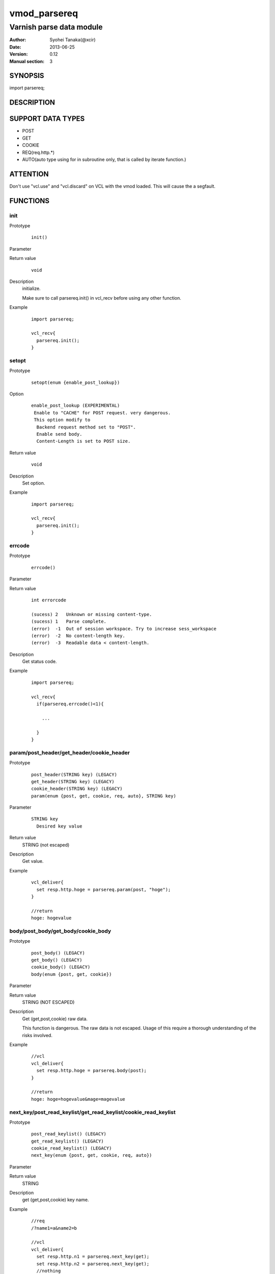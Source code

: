 ===================
vmod_parsereq
===================

-------------------------
Varnish parse data module
-------------------------

:Author: Syohei Tanaka(@xcir)
:Date: 2013-06-25
:Version: 0.12
:Manual section: 3

SYNOPSIS
===========

import parsereq;

DESCRIPTION
==============

SUPPORT DATA TYPES
===================

* POST
* GET
* COOKIE
* REQ(req.http.*)
* AUTO(auto type using for in subroutine only, that is called by iterate function.)

ATTENTION
============

Don't use "vcl.use" and "vcl.discard" on VCL with the vmod loaded. This will cause the a segfault. 

FUNCTIONS
============

init
-------------

Prototype
        ::

                init()

Parameter

Return value
        ::

                void
                

Description
	initialize.
	
	Make sure to call parsereq.init() in vcl_recv before using 
	any other function.

Example
        ::

                import parsereq;
                
                vcl_recv{
                  parsereq.init();
                }

setopt
-------------

Prototype
        ::

                setopt(enum {enable_post_lookup})

Option
        ::

                enable_post_lookup (EXPERIMENTAL)
                 Enable to "CACHE" for POST request. very dangerous.
                 This option modify to
                  Backend request method set to "POST".
                  Enable send body.
                  Content-Length is set to POST size.

Return value
        ::

                void
                

Description
	Set option.

Example
        ::

                import parsereq;
                
                vcl_recv{
                  parsereq.init();
                }

errcode
-------------

Prototype
        ::

                errcode()

Parameter

Return value
        ::

                int errorcode
                
                (sucess) 2   Unknown or missing content-type.
                (sucess) 1   Parse complete.
                (error)  -1  Out of session workspace. Try to increase sess_workspace
                (error)  -2  No content-length key.
                (error)  -3  Readable data < content-length.
                

Description
	Get status code.

Example
        ::

                import parsereq;
                
                vcl_recv{
                  if(parsereq.errcode()<1){
                  
                    ...
                  
                  }
                }

param/post_header/get_header/cookie_header
--------------------------------------------

Prototype
        ::

                post_header(STRING key) (LEGACY)
                get_header(STRING key) (LEGACY)
                cookie_header(STRING key) (LEGACY)
                param(enum {post, get, cookie, req, auto}, STRING key)
Parameter
        ::

                STRING key
                  Desired key value 

	
Return value
	STRING (not escaped)
Description
	Get value.

Example
        ::

                vcl_deliver{
                  set resp.http.hoge = parsereq.param(post, "hoge");
                }
                
                //return
                hoge: hogevalue

body/post_body/get_body/cookie_body
--------------------------------------

Prototype
        ::

                post_body() (LEGACY)
                get_body() (LEGACY)
                cookie_body() (LEGACY)
                body(enum {post, get, cookie})

Parameter

Return value
	STRING (NOT ESCAPED)

Description
	Get (get,post,cookie) raw data.
	
	This function is dangerous. The raw data is not escaped.
	Usage of this require a thorough understanding of the risks
	involved.

Example
        ::

                //vcl
                vcl_deliver{
                  set resp.http.hoge = parsereq.body(post);
                }
                
                //return
                hoge: hoge=hogevalue&mage=magevalue


next_key/post_read_keylist/get_read_keylist/cookie_read_keylist
-----------------------------------------------------------------

Prototype
        ::

                post_read_keylist() (LEGACY)
                get_read_keylist() (LEGACY)
                cookie_read_keylist() (LEGACY)
                next_key(enum {post, get, cookie, req, auto})

Parameter

Return value
	STRING

Description
	get (get,post,cookie) key name.

Example
        ::

                //req
                /?name1=a&name2=b
                
                //vcl
                vcl_deliver{
                  set resp.http.n1 = parsereq.next_key(get);
                  set resp.http.n2 = parsereq.next_key(get);
                  //nothing
                  set resp.http.n3 = parsereq.next_key(get);
                }
                
                //return
                n1: name2
                n2: name1

reset_offset/post_seek_reset/get_seek_reset/cookie_seek_reset
--------------------------------------------------------------

Prototype
        ::

                post_seek_reset() (LEGACY)
                get_seek_reset() (LEGACY)
                cookie_seek_reset() (LEGACY)
                reset_offset(enum {post, get, cookie, req, auto})

Parameter

Return value
	VOID

Description
	Reset the seek index.

Example
        ::

                //req
                /?name1=a&name2=b
                
                //vcl
                vcl_deliver{
                  set resp.http.n1 = parsereq.next_key(get);
                  set resp.http.n2 = parsereq.next_key(get);
                  parsereq.reset_offset(get);
                  set resp.http.n3 = parsereq.next_key(get);
                  set resp.http.n4 = parsereq.next_key(get);
                  //nothing
                  set resp.http.n5 = parsereq.next_key(get);
                }
                
                //return
                n1: name2
                n2: name1
                n3: name2
                n4: name1


size
------------------------------------------------

Prototype
        ::

                size(enum {post, get, cookie, req, auto}, STRING key)

Parameter
        ::

                STRING key
                  Desired key value 

	
Return value
	INT

Description
	Get the size of value.

Example
        ::

                //req
                /?name1=a&name2=bbb
                
                //vcl
                vcl_deliver{
                  set resp.http.n1 = parsereq.size(get, "name1");
                  set resp.http.n2 = parsereq.size(get, "name2");
                  //nothing
                  set resp.http.na = parsereq.size(get, "name99");
                }
                
                //return
                n1: 1
                n2: 3
                na: 0

current_key
-----------------------------------------------------------

Prototype
        ::

                current_key(enum {post, get, cookie, req, auto})

Parameter

	
Return value
	STRING

Description
	Get current key-name of the offset.

Example
        ::

                //req
                /?name1=a&name2=bbb
                
                //vcl
                vcl_deliver{
                  set resp.http.t1 = ">>" + parsereq.current_key(get);
                  parsereq.next_offset(get);
                  set resp.http.t2 = ">>" + parsereq.current_key(get);
                  parsereq.next_offset(get);
                  set resp.http.t3 = ">>" + parsereq.current_key(get);
                  parsereq.next_offset(get);
                  set resp.http.t4 = ">>" + parsereq.current_key(get);
                }
                
                //return
                t1: >>
                t2: >>name2
                t3: >>name1
                t4: >>name1
                


next_offset
-------------------------------------------------------------

Prototype
        ::

                next_offset(enum {post, get, cookie, req, auto})

Parameter

	
Return value
	VOID

Description
	Change to the next key.
	If next key isn't exist, will not change.


Example
        ::

                //req
                /?name1=a&name2=bbb
                
                //vcl
                vcl_deliver{
                  set resp.http.t1 = ">>" + parsereq.current_key(get);
                  parsereq.next_offset(get);
                  set resp.http.t2 = ">>" + parsereq.current_key(get);
                  parsereq.next_offset(get);
                  set resp.http.t3 = ">>" + parsereq.current_key(get);
                  parsereq.next_offset(get);
                  set resp.http.t4 = ">>" + parsereq.current_key(get);
                }
                
                //return
                t1: >>
                t2: >>name2
                t3: >>name1
                t4: >>name1

iterate(EXPERIMENTAL)
----------------------------------------------------------------

Prototype
        ::

                iterate(enum {post, get, cookie, req}, STRING)

Parameter
	STRING subroutine pointer

Return value
	BOOL

Description
	Count all elements in parameter for iterate the subroutine.
	This function is subject to change without notice.



Example
        ::

                //req
                /?name1=a&name2=bbb
                
                //vcl
                sub iterate {
                  set req.http.hoge = req.http.hoge + parsereq.current_key(auto) + ":";
                  set req.http.hoge = req.http.hoge + parsereq.param(auto, parsereq.current_key(auto)) + " ";
                }
                sub vcl_recv {
                  parsereq.init();
                  if(1 == 0){
                    call iterate;
                  }
                  set req.http.hoge= "";
                  C{
                    if(Vmod_Func_parsereq.iterate(sp, "get", (const char*)VGC_function_iterate)) return(1);
                  }C

                }
                sub vcl_deliver{
                  set resp.http.t1 = req.http.hoge;
                }
                
                //return
                t1: name2:bbb name1:a 
                



INSTALLATION
==================

Installation requires a Varnish source tree.

Usage::

 ./autogen.sh
 ./configure VARNISHSRC=DIR [VMODDIR=DIR]

`VARNISHSRC` is the directory of the Varnish source tree for which to
compile your vmod. Both the `VARNISHSRC` and `VARNISHSRC/include`
will be added to the include search paths for your module.

Optionally you can also set the vmod install directory by adding
`VMODDIR=DIR` (defaults to the pkg-config discovered directory from your
Varnish installation).

Make targets:

* make - builds the vmod
* make install - installs your vmod in `VMODDIR`
* make check - runs the unit tests in ``src/tests/*.vtc``

Trouble shooting
=================

You could try to increase the sess_workspace and http_req_size
parameters and stack size(ulimit -s).

Tested Version
===============

* 3.0.1(x86_64)
* 3.0.2(x86_64)
* 3.0.2-streaming(x86_64)
* 3.0.3(x86, x86_64)

HISTORY
===========

Version 0.12: Support POST request cache.

Version 0.11: Support REQ data type.(req.http.*) And AUTO data type.

Version 0.10: Add: param, size, body, next_key, next_offset, current_key, iterate, reset_offset

Version 0.9: Bug fix: always segfault on x86. And sometimes segfault on x86_64. [issue #5 Thanks comotion]

Version 0.8: Support unknown content-type.(post_body only) [issue #3 Thanks c0ze]

Version 0.7: Bug fix: forgot to care binary. [issue #4 Thanks dnewhall]

Version 0.6: Bug fix: when you vcl reloaded, hook method be off.

Version 0.5: Rename module(parsepost -> parsereq)

Version 0.4: Add get keylist function.

Version 0.3: Support GET,COOKIE, modify interface.

Version 0.2: Rename module(postparse -> parsepost)

Version 0.1: Add function parse

COPYRIGHT
=============

This document is licensed under the same license as the
libvmod-rewrite project. See LICENSE for details.

* Copyright (c) 2012 Syohei Tanaka(@xcir)

File layout and configuration based on libvmod-example

* Copyright (c) 2011 Varnish Software AS

parse method based on VFW( https://github.com/scarpellini/VFW )

url encode method based on http://d.hatena.ne.jp/hibinotatsuya/20091128/1259404695
